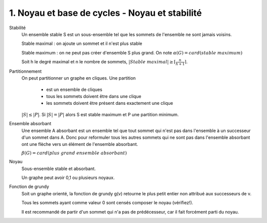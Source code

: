 ====================================================================
1. Noyau et base de cycles - Noyau et stabilité
====================================================================

Stabilité
	Un ensemble stable S est un sous-ensemble tel que les sommets de l'ensemble ne sont jamais
	voisins.

	Stable maximal : on ajoute un sommet et il n'est plus stable

	Stable maximum : on ne peut pas créer d'ensemble S plus grand. On note :math:`\alpha (G) = card(stable\ maximum)`

	Soit h le degré maximal et n le nombre de sommets, :math:`|Stable\ maximal| \ge \lceil \frac{n}{h+1} \rceil`.

Partitionnement
	On peut partitionner un graphe en cliques. Une partition

		* est un ensemble de cliques
		* tous les sommets doivent être dans une clique
		* les sommets doivent être présent dans exactement une clique

	:math:`|S| \le |P|`. Si :math:`|S| = |P|` alors S est stable maximum et P une partition minimum.

Ensemble absorbant
	Une ensemble A absorbant est un ensemble tel que tout sommet qui
	n'est pas dans l'ensemble à un successeur d'un sommet dans A. Donc pour reformuler tous les autres sommets
	qui ne sont pas dans l'ensemble absorbant ont une flèche vers un élément de l'ensemble absorbant.

	:math:`\beta (G) = card(plus\ grand\ ensemble\ absorbant)`

Noyau
	Sous-ensemble stable et absorbant.

	Un graphe peut avoir 0,1 ou plusieurs noyaux.

Fonction de grundy
	Soit un graphe orienté, la fonction de grundy g(v) retourne le plus petit
	entier non attribué aux successeurs de v.

	Tous les sommets ayant comme valeur 0 sont censés composer le noyau (vérifiez!).

	Il est recommandé de partir d'un sommet qui n'a pas de prédécesseur,
	car il fait forcément parti du noyau.